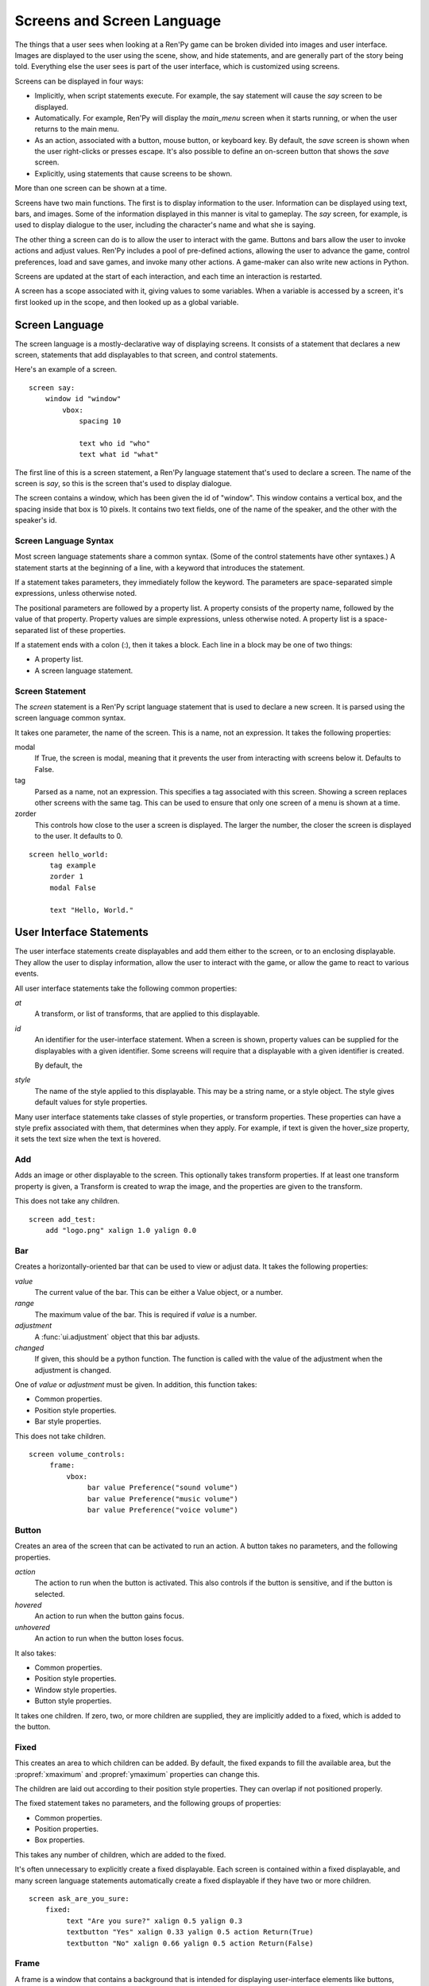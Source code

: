 ===========================
Screens and Screen Language
===========================

The things that a user sees when looking at a Ren'Py game can be
broken divided into images and user interface. Images are displayed to
the user using the scene, show, and hide statements, and are generally
part of the story being told. Everything else the user sees is part of
the user interface, which is customized using screens.

Screens can be displayed in four ways:

* Implicitly, when script statements execute. For example,
  the say statement will cause the `say` screen to be displayed.
* Automatically. For example, Ren'Py will display the `main_menu`
  screen when it starts running, or when the user returns to the
  main menu.
* As an action, associated with a button, mouse button, or keyboard
  key. By default, the `save` screen is shown when the user
  right-clicks or presses escape. It's also possible to define an
  on-screen button that shows the `save` screen.
* Explicitly, using statements that cause screens to be shown.

More than one screen can be shown at a time.

Screens have two main functions. The first is to display information
to the user. Information can be displayed using text, bars, and
images. Some of the information displayed in this manner is vital to
gameplay. The `say` screen, for example, is used to display dialogue
to the user, including the character's name and what she is saying.

The other thing a screen can do is to allow the user to interact with
the game. Buttons and bars allow the user to invoke actions and adjust
values. Ren'Py includes a pool of pre-defined actions, allowing the
user to advance the game, control preferences, load and save games,
and invoke many other actions. A game-maker can also write new actions
in Python.

Screens are updated at the start of each interaction, and each time an
interaction is restarted.

A screen has a scope associated with it, giving values to some
variables. When a variable is accessed by a screen, it's first looked
up in the scope, and then looked up as a global variable.

Screen Language
===============

The screen language is a mostly-declarative way of displaying
screens. It consists of a statement that declares a new screen,
statements that add displayables to that screen, and control
statements.

Here's an example of a screen. ::

    screen say:
        window id "window"
            vbox:
                spacing 10
             
                text who id "who"
                text what id "what"

The first line of this is a screen statement, a Ren'Py language
statement that's used to declare a screen. The name of the screen is
`say`, so this is the screen that's used to display dialogue.

The screen contains a window, which has been given the id of
"window". This window contains a vertical box, and the spacing inside
that box is 10 pixels. It contains two text fields, one of the name of
the speaker, and the other with the speaker's id.

Screen Language Syntax
-----------------------

Most screen language statements share a common syntax. (Some of the
control statements have other syntaxes.)  A statement starts at the
beginning of a line, with a keyword that introduces the statement.

If a statement takes parameters, they immediately follow the
keyword. The parameters are space-separated simple expressions, unless
otherwise noted.

The positional parameters are followed by a property list. A property
consists of the property name, followed by the value of that
property. Property values are simple expressions, unless otherwise
noted. A property list is a space-separated list of these properties.

If a statement ends with a colon (:), then it takes a block. Each line
in a block may be one of two things:

* A property list.
* A screen language statement.


Screen Statement
----------------

The `screen` statement is a Ren'Py script language statement that is
used to declare a new screen. It is parsed using the screen language
common syntax.

It takes one parameter, the name of the screen. This is a name, not an
expression. It takes the following properties:

modal
    If True, the screen is modal, meaning that it prevents the user
    from interacting with screens below it. Defaults to False.

tag
    Parsed as a name, not an expression. This specifies a tag
    associated with this screen. Showing a screen replaces other
    screens with the same tag. This can be used to ensure that only
    one screen of a menu is shown at a time.

zorder
    This controls how close to the user a screen is displayed. The
    larger the number, the closer the screen is displayed to the
    user. It defaults to 0.

::

   screen hello_world:
        tag example
        zorder 1
        modal False
   
        text "Hello, World."


User Interface Statements
=========================

The user interface statements create displayables and add them either
to the screen, or to an enclosing displayable. They allow the user to
display information, allow the user to interact with the game, or
allow the game to react to various events.

All user interface statements take the following common properties:

`at`
    A transform, or list of transforms, that are applied to this
    displayable.

`id`
    An identifier for the user-interface statement. When a screen is
    shown, property values can be supplied for the displayables with a
    given identifier. Some screens will require that a displayable
    with a given identifier is created.

    By default, the 

`style`
    The name of the style applied to this displayable. This may be a
    string name, or a style object. The style gives default
    values for style properties.


Many user interface statements take classes of style properties, or
transform properties. These properties can have a style prefix
associated with them, that determines when they apply. For example, if
text is given the hover_size property, it sets the text size when the
text is hovered.



Add
---

Adds an image or other displayable to the screen. This optionally
takes transform properties. If at least one transform property is
given, a Transform is created to wrap the image, and the properties
are given to the transform.

This does not take any children.

::

    screen add_test:
        add "logo.png" xalign 1.0 yalign 0.0


Bar
---

Creates a horizontally-oriented bar that can be used to view or adjust
data. It takes the following properties:

`value`
    The current value of the bar. This can be either a Value object,
    or a number.

`range`
    The maximum value of the bar. This is required if `value` is a
    number.

`adjustment`
    A :func:`ui.adjustment` object that this bar adjusts.

`changed`
    If given, this should be a python function. The function is called
    with the value of the adjustment when the adjustment is changed.

One of `value` or `adjustment` must be given. In addition, this
function takes:

* Common properties.
* Position style properties.
* Bar style properties.

This does not take children.

::

    screen volume_controls:
         frame:
             vbox:
                  bar value Preference("sound volume")
                  bar value Preference("music volume")
                  bar value Preference("voice volume")

Button
------

Creates an area of the screen that can be activated to run an
action. A button takes no parameters, and the following properties.

`action`
    The action to run when the button is activated. This also controls
    if the button is sensitive, and if the button is selected.

`hovered`
    An action to run when the button gains focus.

`unhovered`
    An action to run when the button loses focus.

It also takes:

* Common properties.
* Position style properties.
* Window style properties.
* Button style properties.

It takes one children. If zero, two, or more children are supplied,
they are implicitly added to a fixed, which is added to the button.


Fixed
-----

This creates an area to which children can be added. By default, the
fixed expands to fill the available area, but the :propref:`xmaximum`
and :propref:`ymaximum` properties can change this.

The children are laid out according to their position style
properties. They can overlap if not positioned properly.

The fixed statement takes no parameters, and the following groups of
properties:

* Common properties.
* Position properties.
* Box properties.

This takes any number of children, which are added to the fixed.

It's often unnecessary to explicitly create a fixed displayable. Each
screen is contained within a fixed displayable, and many screen
language statements automatically create a fixed displayable if they
have two or more children.

::

    screen ask_are_you_sure:
        fixed:
             text "Are you sure?" xalign 0.5 yalign 0.3
             textbutton "Yes" xalign 0.33 yalign 0.5 action Return(True)
             textbutton "No" xalign 0.66 yalign 0.5 action Return(False)

Frame
-----

A frame is a window that contains a background that is intended for
displaying user-interface elements like buttons, bars, and text. It
takes the following groups of properties:

* Common properties.
* Position style properties.
* Window properties.

It takes one child. If zero, two, or more children are supplied, then
a fixed is created to contain them.

::

    screen test_frame:
        frame:
            xpadding 10
            ypadding 10
            xalign 0.5
            yalign 0.5

            vbox:
                text "Display"
                null height 10
                textbutton "Fullscreen" action Preference("display", "fullscreen") 
                textbutton "Window" action Preference("display", "window") 

Grid
----

This displays its children in a grid. Each child is given an area of
the same size, the size of the largest child.

It takes two parameters. The first is the number of columns in the
grid, and the second is the number of rows in the grid. It takes the
following property:

`transpose`
    If False (the default), rows are filled before columns. If True,
    then columns are filled before rows.

It also takes:

* Common properties.
* Position style properties

This must be given columns * rows children. Giving it a different
number of children is an error.

::

    screen grid_test:
         grid 2 3:
             text "Top-Left"
             text "Top-Right"

             text "Center-Left"
             text "Center-Right"

             text "Bottom-Left"
             text "Bottom-Right"


             
Hbox
----

This displays its children side by side, in an invisible horizontal
box. It takes no parameters, and the following groups of properties:

* Common properties.
* Position style properties.
* Box style properties.

UI displayable children are added to the box.

::

   screen hbox_text:
       hbox:
            text "Left"
            text "Right"

Imagebutton
-----------

Creates a button consisting of images, that change state when the user
hovers over them. This takes no parameters, and the following
properties:

`auto`
    Used to automatically define the images used by this button. This
    should be a string that contains %s in it. If it is, and one of
    the image properties is omitted, %s is replaced with the name of
    that property, and the value is used as the default for that
    property.

    For example, if `auto` is "button_%s.png", and `idle` is omitted, then
    idle defaults to "button_idle.png".

`insensitive`
    The image used when the button is insensitive.
    
`idle`
    The image used when the button is not focused.

`hover`
    The image used when the button is focused.

`selected_idle`
    The image used when the button is selected and idle.

`selected_hover`
    The image used when the button is selected and hovered.

`action`
    The action to run when the button is activated. This also controls
    if the button is sensitive, and if the button is selected.

`hovered`
    An action to run when the button gains focus.

`unhovered`
    An action to run when the button loses focus.

It also takes:

* Common properties.
* Position style properties.
* Window style properties.
* Button style properties.

This takes no children.

::

    screen gui_game_menu:
         vbox xalign 1.0 yalign 1.0:
              imagebutton auto "save_%s.png" action ShowMenu('save')
              imagebutton auto "prefs_%s.png" action ShowMenu('preferences')
              imagebutton auto "skip_%s.png" action Skip()
              imagebutton auto "afm_%s.png" action Preference("auto-forward mode", "toggle")
                
              
              
            
Input
-----

Creates a text input area, which allows the user to enter text. When
the user presses return, the text will be returned by the
interaction. This takes no parameters, and the following properties:

`default`
    The default text in this input.

`length`
    The maximum length of the text in this input.

`allow`
    A string containing characters that are allowed to be typed into
    this input. (By default, allow all characters.)

`exclude`
    A string containing characters that are disallowed from being
    typed into this input. (By default, "{}".)

`prefix`
    An immutable string to prepend to what the user has typed.

`suffix`
    An immutable string to append to what the user has typed.

`changed`
    A python function that is called with what the user has typed,
    when the string changes.

It also takes:

* Common properties.
* Positions style properties.
* Text style properties.

This does not take any children.

::

    screen input_screen:
        window:
            vbox:
                spacing 10
                text "Enter your name."
                input default "Joseph P. Blow, ESQ."

Key
---

This creates a keybinding that runs an action when a key is
pressed. Key is used in a loose sense here, as it also allows joystick
and mouse events.

Key takes one positional parameter, a string giving the key to
bind. See the `Keymap`_ section for a description of available
keysyms. It takes one property:

`action`
    This gives an action that is run when the key is pressed. This
    property is mandatory.

It takes no children.

::

    screen keymap_screen:
        key "game_menu" action ShowMenu('save')
        key "p" action ShowMenu('preferences')
        key "s" action Screenshot()

Null
----

The null statement inserts an empty area on the screen. This can be
used to space things out. The null statement takes no parameters, and
the following properties:

`width`
    The width of the empty area, in pixels.

`height`
    The height of the empty area, in pixels.

It also takes:

* Common properties.
* Position style properties.

It does not take children.

::

    screen text_box:
        vbox:
             text "The title."
             null height 20
             text "This body text."


Side
----

This positions displayables in the corners or center of a grid. It
takes a single parameter, a list of places to place its children. Each
component of this list should be one of:

    'c', 't', 'b', 'l', 'r', 'tl', 'tr', 'bl', 'br'

'c' means center, 't' top, 'tl' top left, 'br' bottom right, and so on.

A side takes the following property groups:

* Common properties.
* Position style properties.

When being rendered, this first sizes the corners, then the sides,
then the center. The corners and sides are rendered with an available
area of 0, so it may be necessary to supply them a minimum size (using
:propref:`xminimum` or :propref:`yminimum`) to ensure they render at
all.

Children correspond to entries in the places list, so this must have
the same number of children as there are entries in the places list. 

::

    screen side_test:
         side [ 'c', 'tl', 'br' ]:
              text "Center"
              text "Top-Left"
              text "Bottom-Right"

Text
----

The text statement displays text. It takes a single parameter, the
text to display. It also takes the following groups of properties:

* Common properties.
* Position style properties.
* Text style properties.

It does not take children.

::

    screen hello_world:
        text "Hello, World." size 40

Textbutton
----------

Creates a button containing a text label. The button takes a single
parameter, the text to include as part of the button. It takes the
following properties:

`action`
    The action to run when the button is activated. This also controls
    if the button is sensitive, and if the button is selected.

`hovered`
    An action to run when the button gains focus.

`unhovered`
    An action to run when the button loses focus.

It also takes:

* Common properties.
* Position style properties.
* Window style properties.
* Button style properties.

It does not take children.

::

    screen textbutton_screen:
        vbox:
            textbutton "Wine" action Jump("wine")
            textbutton "Women" action Jump("women")
            textbutton "Song" action Jump("song")

Timer
-----

This creates a timer that runs an action when time runs out. It takes
one positional parameter, giving the timeout time, in seconds. It
takes the properties:

`action`
    This gives an action that is run when the timer expires. This
    property is mandatory.

`repeat`
    If True, the timer repeats after it times out.

It takes no children.

::

    screen timer_test:
        vbox:
             textbutton "Yes." action Jump("yes")
             textbutton "No." action Jump("no")

        timer 3.0 action Jump("too_slow")
    
Transform
---------

Applies a transform to its child. This takes no parameters, and the
following property groups :

* Common properties.
* Transform properties.

This should take a single child.


Vbar
----

The vertically oriented equivalent of `bar`_. Properties are the same
as `bar`.

::

    screen volume_controls:
         frame:
             hbox:
                  vbar value Preference("sound volume")
                  vbar value Preference("music volume")
                  vbar value Preference("voice volume")


Vbox
----

This displays its children one above the other, in an invisible
vertical box. It takes no parameters, and the following groups of
properties:

* Common properties.
* Position style properties.
* Box style properties.

UI displayable children are added to the box.

::

    screen vbox_test:
        vbox:
             text "Top."
             text "Bottom."

Window
------

A window is a window that contains a background that is intended for
displaying in-game dialogue. It takes the following groups of
properties:

* Common properties.
* Position style properties.
* Window properties.

It takes one child. If zero, two, or more children are supplied, then
a fixed is created to contain them.

::

    screen say:
        window id "window"
            vbox:
                spacing 10
             
                text who id "who"
                text what id "what"


Imagemap Statements
===================

A convenient way of creating a screen, especially for those who think
visually, is to create an imagemap. When creating an imagemap, the
imagemap statement is used to specify up to six images. The hotspot
and hotbar images are used to carve rectangular areas out of the
image, and apply actions and values to those areas.

Here's an example of a save screen that uses imagemaps.

::

    screen preferences:

        tag menu
        use navigation
    
        imagemap:
            auto "gui_set/gui_prefs_%s.png"
            
            hotspot (740, 232, 75, 73) clicked Preference("display", "fullscreen")
            hotspot (832, 232, 75, 73) clicked Preference("display", "window")
            hotspot (1074, 232, 75, 73) clicked Preference("transitions", "all")
            hotspot (1166, 232, 75, 73) clicked Preference("transitions", "none")

            hotbar (736, 415, 161, 20) value Preference("music volume")
            hotbar (1070, 415, 161, 20) value Preference("sound volume")
            hotbar (667, 535, 161, 20) value Preference("voice volume")
            hotbar (1001, 535, 161, 20) value Preference("text speed")

Imagemap
--------

The imagemap statement is used to specify an imagemap. It takes no
parameters, and the following properties:

`auto`
    Used to automatically define the images used by this imagemap. This
    should be a string that contains %s in it. If it is, and one of
    the image properties is omitted, %s is replaced with the name of
    that property, and the value is used as the default for that
    property.

    For example, if `auto` is "imagemap_%s.png", and `idle` is omitted, then
    idle defaults to "imagemap_idle.png".

`ground`
    The image used for portions of the imagemap that are not part of a
    hotspot or hotbar.
   
`insensitive`
    The image used when a hotspot or hotbar is insensitive.
    
`idle`
    The image used when a hotspot is not selected and not focused, and
    for the empty portion of unfocused hotbars.

`hover`
    The image used when a hotspot is not selected and focused, and
    for the empty portion of focused hotbars.

`selected_idle`
    The image used when a hotspot is selected and not focused, and
    for the full portion of unfocused hotbars.

`selected_hover`
    The image used when a hotspot is selected and focused, and
    for the full portion of focused hotbars.

It takes the following groups of properties:

* Common properties.
* Position style properties.

An imagemap creates a fixed, allowing any child to be added to it (not
just hotspots and hotbars).

Hotspot
-------

A hotspot is a button consisting of a portion of the imagemap that
contains it. It takes a single parameter, a (x, y, width, height)
tuple giving the area of the imagemap that makes up the button. It
also takes the following properties:

`action`
    The action to run when the button is activated. This also controls
    if the button is sensitive, and if the button is selected.

`hovered`
    An action to run when the button gains focus.

`unhovered`
    An action to run when the button loses focus.

It also takes:

* Common properties.
* Position style properties.
* Window style properties.
* Button style properties.

A hotspot creates a fixed, allowing children to be added to it. The
fixed has an area that is the same size as the hotspot, meaning that
the children will be positioned relative to the hotpsot.


Hotbar
------

A hotbar is a bar that consists of a portion of the imagemap that
contains it. It takes a single parameter, a (x, y, width, height)
tuple giving the area of the imagemap that makes up the button. It
also takes the following properties:

`value`
    The current value of the bar. This can be either a Value object,
    or a number.

`range`
    The maximum value of the bar. This is required if `value` is a
    number.

`adjustment`
    A :func:`ui.adjustment` object that this bar adjusts.

One of `value` or `adjustment` must be given. In addition, this
function takes:

* Common properties.
* Position style properties.
* Bar style properties.

This does not take children.

Control Statements
==================

The screen language includes control statements for conditional
execution, iteration, including other screens, executing actions when
events occur, and executing arbitrary python code.



..
    do imagemaps.
    do control statements.
    
